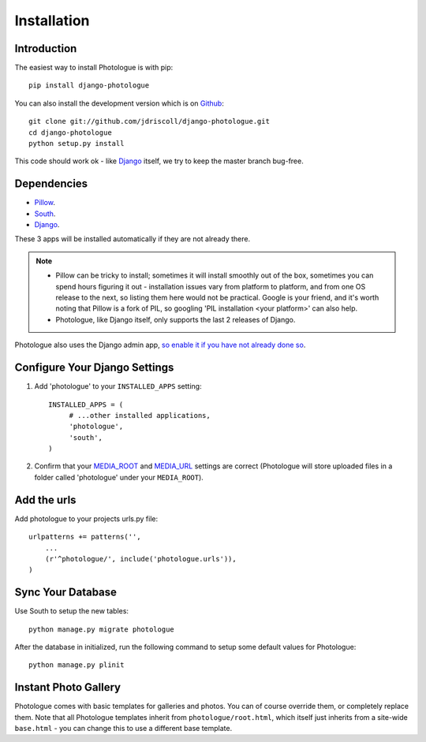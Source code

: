 ############
Installation
############


Introduction
------------
The easiest way to install Photologue is with pip::

    pip install django-photologue

You can also install the development
version which is on `Github <https://github.com/>`_::

    git clone git://github.com/jdriscoll/django-photologue.git
    cd django-photologue
    python setup.py install

This code should work ok - like `Django <https://www.djangoproject.com/>`_
itself, we try to keep the master branch bug-free.

Dependencies
------------

* `Pillow <http://python-imaging.github.io/Pillow/>`_.
* `South <http://south.aeracode.org/>`_.
* `Django <https://www.djangoproject.com/>`_.

These 3 apps will be installed automatically if they are not already there.

.. note::

    * Pillow can be tricky to install; sometimes it will install smoothly
      out of the box, sometimes you can spend hours figuring it out - installation
      issues vary from platform to platform, and from one OS release to the next, so listing
      them here would not be practical. Google
      is your friend, and it's worth noting that Pillow is a fork of PIL,
      so googling 'PIL installation <your platform>' can also help.
    * Photologue, like Django itself, only supports the last 2 releases of Django.

Photologue also uses the Django admin app, `so enable it if you have not already done so <https://docs.djangoproject.com/en/1.4/ref/contrib/admin/>`_.

Configure Your Django Settings
------------------------------

#. Add 'photologue' to your ``INSTALLED_APPS`` setting::

    INSTALLED_APPS = (
         # ...other installed applications,
         'photologue',
         'south',
    )

#. Confirm that your `MEDIA_ROOT <https://docs.djangoproject.com/en/dev/ref/settings/#media-root>`_ and
   `MEDIA_URL <https://docs.djangoproject.com/en/dev/ref/settings/#std:setting-MEDIA_URL>`_ settings 
   are correct (Photologue will store uploaded files in a folder called 'photologue' under your ``MEDIA_ROOT``).

Add the urls
------------

Add photologue to your projects urls.py file::

    urlpatterns += patterns('',
        ...
        (r'^photologue/', include('photologue.urls')),
    )
    
Sync Your Database
------------------

Use South to setup the new tables::

    python manage.py migrate photologue

After the database in initialized, run the following command to setup some 
default values for Photologue::

    python manage.py plinit


Instant Photo Gallery
---------------------

Photologue comes with basic templates for galleries and photos. You can of course override them, or completely
replace them. Note that all Photologue templates inherit from ``photologue/root.html``, which itself just inherits from
a site-wide ``base.html`` - you can change this to use a different base template.
